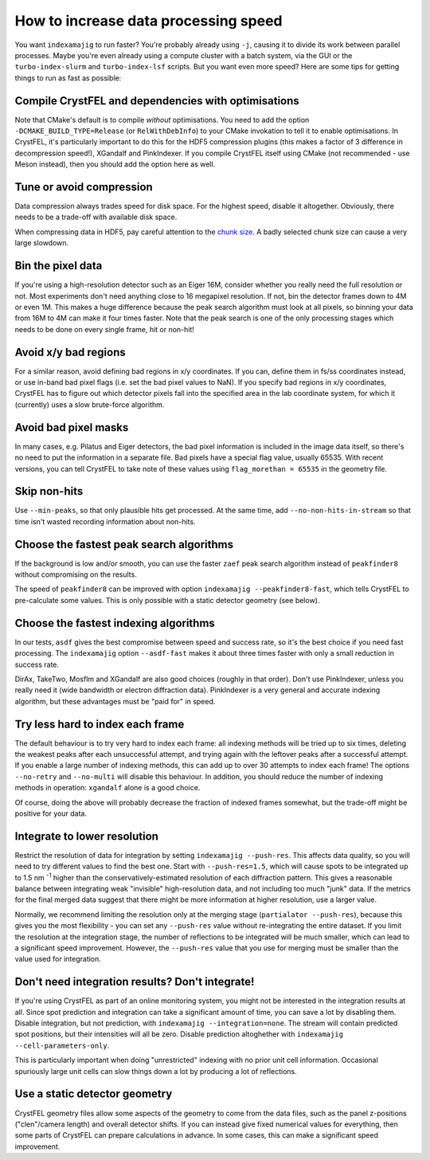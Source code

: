 =====================================
How to increase data processing speed
=====================================

You want ``indexamajig`` to run faster?  You're probably already using ``-j``,
causing it to divide its work between parallel processes.  Maybe you're even
already using a compute cluster with a batch system, via the GUI or the
``turbo-index-slurm`` and ``turbo-index-lsf`` scripts.  But you want even more
speed?  Here are some tips for getting things to run as fast as possible:


Compile CrystFEL and dependencies with optimisations
====================================================

Note that CMake's default is to compile *without* optimisations.  You need to
add the option ``-DCMAKE_BUILD_TYPE=Release`` (or ``RelWithDebInfo``) to your
CMake invokation to tell it to enable optimisations.  In CrystFEL, it's
particularly important to do this for the HDF5 compression plugins (this makes
a factor of 3 difference in decompression speed!), XGandalf and PinkIndexer.
If you compile CrystFEL itself using CMake (not recommended - use Meson
instead), then you should add the option here as well.


Tune or avoid compression
=========================

Data compression always trades speed for disk space.  For the highest speed,
disable it altogether.  Obviously, there needs to be a trade-off with available
disk space.

When compressing data in HDF5, pay careful attention to the
`chunk size <https://support.hdfgroup.org/HDF5/doc/Advanced/Chunking/>`_.
A badly selected chunk size can cause a very large slowdown.


Bin the pixel data
==================

If you're using a high-resolution detector such as an Eiger 16M, consider
whether you really need the full resolution or not.  Most experiments don't
need anything close to 16 megapixel resolution.  If not, bin the detector
frames down to 4M or even 1M.  This makes a huge difference because the peak
search algorithm must look at all pixels, so binning your data from 16M to 4M
can make it four times faster.  Note that the peak search is one of the only
processing stages which needs to be done on every single frame, hit or non-hit!


Avoid x/y bad regions
=====================

For a similar reason, avoid defining bad regions in x/y coordinates.  If you
can, define them in fs/ss coordinates instead, or use in-band bad pixel flags
(i.e. set the bad pixel values to NaN).  If you specify bad regions in x/y
coordinates, CrystFEL has to figure out which detector pixels fall into the
specified area in the lab coordinate system, for which it (currently) uses a
slow brute-force algorithm.


Avoid bad pixel masks
=====================

In many cases, e.g. Pilatus and Eiger detectors, the bad pixel information is
included in the image data itself, so there's no need to put the information in
a separate file.  Bad pixels have a special flag value, usually 65535.  With
recent versions, you can tell CrystFEL to take note of these values using
``flag_morethan = 65535`` in the geometry file.


Skip non-hits
=============

Use ``--min-peaks``, so that only plausible hits get processed.  At the same
time, add ``--no-non-hits-in-stream`` so that time isn't wasted recording
information about non-hits.


Choose the fastest peak search algorithms
=========================================

If the background is low and/or smooth, you can use the faster ``zaef`` peak
search algorithm instead of ``peakfinder8`` without compromising on the
results.

The speed of ``peakfinder8`` can be improved with option
``indexamajig --peakfinder8-fast``, which tells CrystFEL to pre-calculate some
values. This is only possible with a static detector geometry (see below).


Choose the fastest indexing algorithms
======================================

In our tests, ``asdf`` gives the best compromise between speed and success
rate, so it's the best choice if you need fast processing.  The ``indexamajig``
option ``--asdf-fast`` makes it about three times faster with only a small
reduction in success rate.

DirAx, TakeTwo, Mosflm and XGandalf are also good choices (roughly in that
order). Don't use PinkIndexer, unless you really need it (wide bandwidth or
electron diffraction data).  PinkIndexer is a very general and accurate
indexing algorithm, but these advantages must be "paid for" in speed.


Try less hard to index each frame
=================================

The default behaviour is to try very hard to index each frame: all indexing
methods will be tried up to six times, deleting the weakest peaks after each
unsuccessful attempt, and trying again with the leftover peaks after a
successful attempt.  If you enable a large number of indexing methods, this can
add up to over 30 attempts to index each frame!  The options ``--no-retry``
and ``--no-multi`` will disable this behaviour.  In addition, you should
reduce the number of indexing methods in operation: ``xgandalf`` alone is a
good choice.

Of course, doing the above will probably decrease the fraction of indexed
frames somewhat, but the trade-off might be positive for your data.


Integrate to lower resolution
=============================

Restrict the resolution of data for integration by setting
``indexamajig --push-res``.  This affects data quality, so you will need to
try different values to find the best one.  Start with ``--push-res=1.5``,
which will cause spots to be integrated up to 1.5 nm :sup:`-1` higher than the
conservatively-estimated resolution of each diffraction pattern.  This gives a
reasonable balance between integrating weak "invisible" high-resolution data,
and not including too much "junk" data.  If the metrics for the final merged
data suggest that there might be more information at higher resolution, use a
larger value.

Normally, we recommend limiting the resolution only at the merging stage
(``partialator --push-res``), because this gives you the most flexibility - you
can set any ``--push-res`` value without re-integrating the entire dataset.  If
you limit the resolution at the integration stage, the number of reflections to
be integrated will be much smaller, which can lead to a significant speed
improvement.  However, the ``--push-res`` value that you use for merging must
be smaller than the value used for integration.


Don't need integration results?  Don't integrate!
=================================================

If you're using CrystFEL as part of an online monitoring system, you might not
be interested in the integration results at all.  Since spot prediction and
integration can take a significant amount of time, you can save a lot by
disabling them.  Disable integration, but not prediction, with
``indexamajig --integration=none``.  The stream will contain predicted spot
positions, but their intensities will all be zero.  Disable prediction
altoghether with ``indexamajig --cell-parameters-only``.

This is particularly important when doing "unrestricted" indexing with no
prior unit cell information.  Occasional spuriously large unit cells can slow
things down a lot by producing a lot of reflections.


Use a static detector geometry
==============================

CrystFEL geometry files allow some aspects of the geometry to come from the
data files, such as the panel z-positions ("clen"/camera length) and overall
detector shifts.  If you can instead give fixed numerical values for
everything, then some parts of CrystFEL can prepare calculations in advance.
In some cases, this can make a significant speed improvement.
